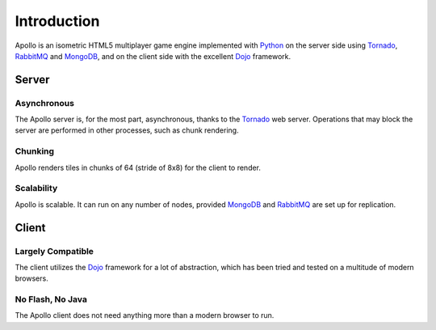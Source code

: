 ============
Introduction
============

Apollo is an isometric HTML5 multiplayer game engine implemented with Python_ on
the server side using Tornado_, RabbitMQ_ and MongoDB_, and on the client side
with the excellent Dojo_ framework.

Server
======

Asynchronous
------------
The Apollo server is, for the most part, asynchronous, thanks to the Tornado_
web server. Operations that may block the server are performed in other
processes, such as chunk rendering.

Chunking
--------
Apollo renders tiles in chunks of 64 (stride of 8x8) for the client to render.

Scalability
------------
Apollo is scalable. It can run on any number of nodes, provided MongoDB_ and
RabbitMQ_ are set up for replication.

Client
======

Largely Compatible
------------------
The client utilizes the Dojo_ framework for a lot of abstraction, which has been
tried and tested on a multitude of modern browsers.

No Flash, No Java
-----------------
The Apollo client does not need anything more than a modern browser to run.

.. _Python: http://www.python.org
.. _Tornado: http://www.tornadoweb.org
.. _RabbitMQ: http://www.rabbitmq.com
.. _MongoDB: http://www.mongodb.org
.. _Dojo: http://www.dojotoolkit.org
